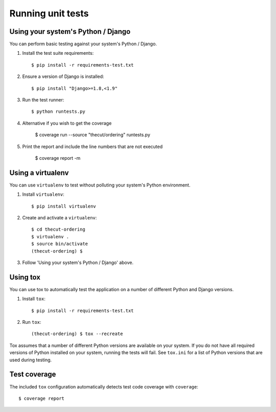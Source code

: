 ==================
Running unit tests
==================


Using your system's Python / Django
-----------------------------------

You can perform basic testing against your system's Python / Django.

1. Install the test suite requirements::

    $ pip install -r requirements-test.txt

2. Ensure a version of Django is installed::

    $ pip install "Django>=1.8,<1.9"

3. Run the test runner::

    $ python runtests.py

4. Alternative if you wish to get the coverage

    $ coverage run --source "thecut/ordering" runtests.py

5. Print the report and include the line numbers that are not executed

    $ coverage report -m



Using a virtualenv
------------------

You can use ``virtualenv`` to test without polluting your system's Python environment.

1. Install ``virtualenv``::

    $ pip install virtualenv

2. Create and activate a ``virtualenv``::

    $ cd thecut-ordering
    $ virtualenv .
    $ source bin/activate
    (thecut-ordering) $

3. Follow 'Using your system's Python / Django' above.


Using tox
---------------------------------

You can use tox to automatically test the application on a number of different
Python and Django versions.

1. Install ``tox``::

    $ pip install -r requirements-test.txt

2. Run ``tox``::

    (thecut-ordering) $ tox --recreate

Tox assumes that a number of different Python versions are available on your
system. If you do not have all required versions of Python installed on your
system, running the tests will fail. See ``tox.ini`` for a list of Python
versions that are used during testing.

Test coverage
-------------

The included ``tox`` configuration automatically detects test code coverage with ``coverage``::

      $ coverage report
